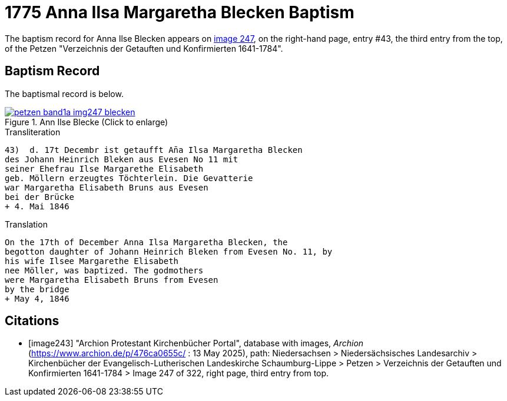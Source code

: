 = 1775 Anna Ilsa Margaretha Blecken Baptism 
:page-role: wide

The baptism record for Anna Ilse Blecken appears on <<image247, image 247>>, on the right-hand page,
entry #43, the third entry from the top, of the Petzen "Verzeichnis der Getauften und Konfirmierten 1641-1784".

== Baptism Record

The baptismal record is below.

image::petzen-band1a-img247-blecken.jpg[align=left,title='Ann Ilse Blecke (Click to enlarge)',link=self]

.Transliteration
....
43)  d. 17t Decembr ist getaufft An̄a Ilsa Margaretha Blecken
des Johann Heinrich Bleken aus Evesen No 11 mit
seiner Ehefrau Ilse Margarethe Elisabeth
geb. Möllern erzeugtes Töchterlein. Die Gevatterie
war Margaretha Elisabeth Bruns aus Evesen
bei der Brücke
+ 4. Mai 1846
....

.Translation
....
On the 17th of December Anna Ilsa Margaretha Blecken, the 
begotton daughter of Johann Heinrich Bleken from Evesen No. 11, by
his wife Ilsee Margarethe Elisabeth
nee Möller, was baptized. The godmothers
were Margaretha Elisabeth Bruns from Evesen  
by the bridge
+ May 4, 1846
....


[bibliography]
== Citations

* [[[image243]]] "Archion Protestant Kirchenbücher Portal", database with images, _Archion_ (https://www.archion.de/p/476ca0655c/
 : 13 May 2025), path: Niedersachsen > Niedersächsisches Landesarchiv > Kirchenbücher der Evangelisch-Lutherischen Landeskirche
Schaumburg-Lippe > Petzen > Verzeichnis der Getauften und Konfirmierten 1641-1784 > Image 247 of 322, right page, third entry from top.

